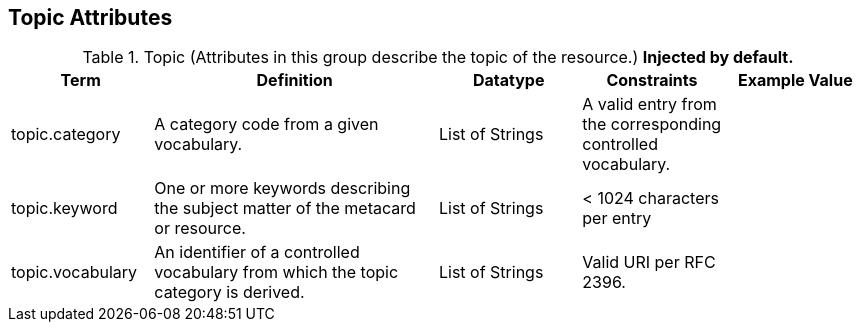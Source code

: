 ﻿:title: Topic Attributes
:type: subMetadataReference
:order: 09
:parent: Catalog Taxonomy Definitions
:status: published
:summary: Attributes in this group describe the topic of the resource.

== {title}

.Topic (Attributes in this group describe the topic of the resource.) *Injected by default.*
[cols="1,2,1,1,1" options="header"]
|===

|Term
|Definition
|Datatype
|Constraints
|Example Value

|[[_topic.category]]topic.category
|A category code from a given vocabulary.
|List of Strings
|A valid entry from the corresponding controlled vocabulary.
|

|[[_topic.keyword]]topic.keyword
|One or more keywords describing the subject matter of the
metacard or resource.
|List of Strings
|< 1024 characters per entry
|

|[[_topic.vocabulary]]topic.vocabulary
|An identifier of a controlled vocabulary from which the
topic category is derived.
|List of Strings
|Valid URI per RFC 2396.
|

|===
